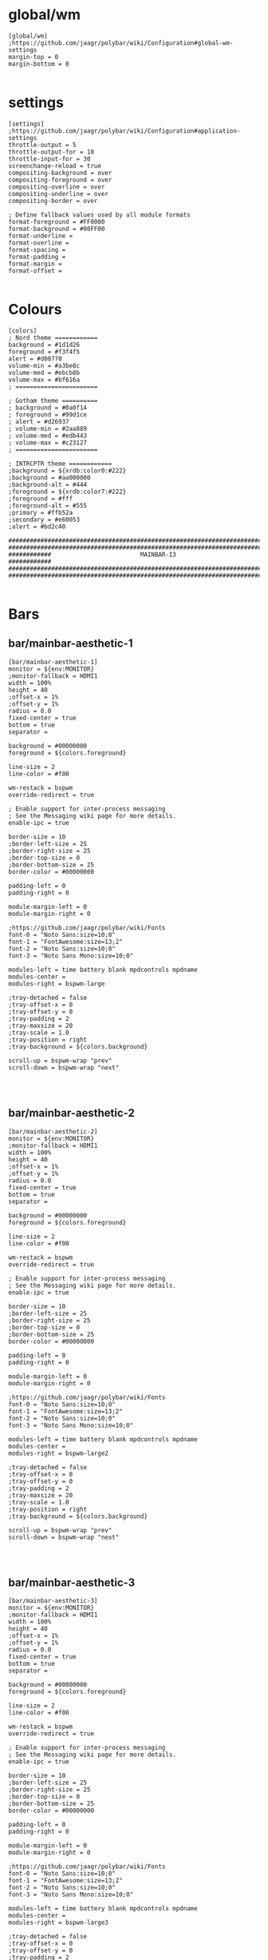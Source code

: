 * global/wm
#+begin_src text :tangle config
[global/wm]
;https://github.com/jaagr/polybar/wiki/Configuration#global-wm-settings
margin-top = 0
margin-bottom = 0

#+end_src
* settings
#+begin_src text :tangle config
[settings]
;https://github.com/jaagr/polybar/wiki/Configuration#application-settings
throttle-output = 5
throttle-output-for = 10
throttle-input-for = 30
screenchange-reload = true
compositing-background = over
compositing-foreground = over
compositing-overline = over
compositing-underline = over
compositing-border = over

; Define fallback values used by all module formats
format-foreground = #FF0000
format-background = #00FF00
format-underline =
format-overline =
format-spacing =
format-padding =
format-margin =
format-offset =

#+end_src
* Colours
#+begin_src text :tangle config
[colors]
; Nord theme ============
background = #1d1d26
foreground = #f3f4f5
alert = #d08770
volume-min = #a3be8c
volume-med = #ebcb8b
volume-max = #bf616a
; =======================

; Gotham theme ==========
; background = #0a0f14
; foreground = #99d1ce
; alert = #d26937
; volume-min = #2aa889
; volume-med = #edb443
; volume-max = #c23127
; =======================

; INTRCPTR theme ============
;background = ${xrdb:color0:#222}
;background = #aa000000
;background-alt = #444
;foreground = ${xrdb:color7:#222}
;foreground = #fff
;foreground-alt = #555
;primary = #ffb52a
;secondary = #e60053
;alert = #bd2c40

################################################################################
################################################################################
############                         MAINBAR-I3                     ############
################################################################################
################################################################################

#+end_src
* Bars
** bar/mainbar-aesthetic-1
#+begin_src text :tangle config
[bar/mainbar-aesthetic-1]
monitor = ${env:MONITOR}
;monitor-fallback = HDMI1
width = 100%
height = 40
;offset-x = 1%
;offset-y = 1%
radius = 0.0
fixed-center = true
bottom = true
separator =

background = #00000000
foreground = ${colors.foreground}

line-size = 2
line-color = #f00

wm-restack = bspwm
override-redirect = true

; Enable support for inter-process messaging
; See the Messaging wiki page for more details.
enable-ipc = true

border-size = 10
;border-left-size = 25
;border-right-size = 25
;border-top-size = 0
;border-bottom-size = 25
border-color = #00000000

padding-left = 0
padding-right = 0

module-margin-left = 0
module-margin-right = 0

;https://github.com/jaagr/polybar/wiki/Fonts
font-0 = "Noto Sans:size=10;0"
font-1 = "FontAwesome:size=13;2"
font-2 = "Noto Sans:size=10;0"
font-3 = "Noto Sans Mono:size=10;0"

modules-left = time battery blank mpdcontrols mpdname
modules-center =
modules-right = bspwm-large

;tray-detached = false
;tray-offset-x = 0
;tray-offset-y = 0
;tray-padding = 2
;tray-maxsize = 20
;tray-scale = 1.0
;tray-position = right
;tray-background = ${colors.background}

scroll-up = bspwm-wrap "prev"
scroll-down = bspwm-wrap "next"



#+end_src
** bar/mainbar-aesthetic-2
#+begin_src text :tangle config
[bar/mainbar-aesthetic-2]
monitor = ${env:MONITOR}
;monitor-fallback = HDMI1
width = 100%
height = 40
;offset-x = 1%
;offset-y = 1%
radius = 0.0
fixed-center = true
bottom = true
separator =

background = #00000000
foreground = ${colors.foreground}

line-size = 2
line-color = #f00

wm-restack = bspwm
override-redirect = true

; Enable support for inter-process messaging
; See the Messaging wiki page for more details.
enable-ipc = true

border-size = 10
;border-left-size = 25
;border-right-size = 25
;border-top-size = 0
;border-bottom-size = 25
border-color = #00000000

padding-left = 0
padding-right = 0

module-margin-left = 0
module-margin-right = 0

;https://github.com/jaagr/polybar/wiki/Fonts
font-0 = "Noto Sans:size=10;0"
font-1 = "FontAwesome:size=13;2"
font-2 = "Noto Sans:size=10;0"
font-3 = "Noto Sans Mono:size=10;0"

modules-left = time battery blank mpdcontrols mpdname
modules-center =
modules-right = bspwm-large2

;tray-detached = false
;tray-offset-x = 0
;tray-offset-y = 0
;tray-padding = 2
;tray-maxsize = 20
;tray-scale = 1.0
;tray-position = right
;tray-background = ${colors.background}

scroll-up = bspwm-wrap "prev"
scroll-down = bspwm-wrap "next"



#+end_src
** bar/mainbar-aesthetic-3
#+begin_src text :tangle config
[bar/mainbar-aesthetic-3]
monitor = ${env:MONITOR}
;monitor-fallback = HDMI1
width = 100%
height = 40
;offset-x = 1%
;offset-y = 1%
radius = 0.0
fixed-center = true
bottom = true
separator =

background = #00000000
foreground = ${colors.foreground}

line-size = 2
line-color = #f00

wm-restack = bspwm
override-redirect = true

; Enable support for inter-process messaging
; See the Messaging wiki page for more details.
enable-ipc = true

border-size = 10
;border-left-size = 25
;border-right-size = 25
;border-top-size = 0
;border-bottom-size = 25
border-color = #00000000

padding-left = 0
padding-right = 0

module-margin-left = 0
module-margin-right = 0

;https://github.com/jaagr/polybar/wiki/Fonts
font-0 = "Noto Sans:size=10;0"
font-1 = "FontAwesome:size=13;2"
font-2 = "Noto Sans:size=10;0"
font-3 = "Noto Sans Mono:size=10;0"

modules-left = time battery blank mpdcontrols mpdname
modules-center =
modules-right = bspwm-large3

;tray-detached = false
;tray-offset-x = 0
;tray-offset-y = 0
;tray-padding = 2
;tray-maxsize = 20
;tray-scale = 1.0
;tray-position = right
;tray-background = ${colors.background}

scroll-up = bspwm-wrap "prev"
scroll-down = bspwm-wrap "next"



#+end_src
** bar/mainbar-bspwm-1
#+begin_src text :tangle config
[bar/mainbar-bspwm-1]
monitor = ${env:MONITOR}
;monitor-fallback = HDMI1
width = 100%
height = 19
;offset-x = 1%
;offset-y = 1%
radius = 0.0
fixed-center = true
bottom = false
separator = |

background = ${colors.background}
foreground = ${colors.foreground}

line-size = 1
line-color = #f00

wm-restack = bspwm
override-redirect = true

; Enable support for inter-process messaging
; See the Messaging wiki page for more details.
enable-ipc = true

border-size = 0
;border-left-size = 0
;border-right-size = 25
;border-top-size = 0
;border-bottom-size = 25
border-color = #00000000

padding-left = 0
padding-right = 1

module-margin-left = 0
module-margin-right = 0

;https://github.com/jaagr/polybar/wiki/Fonts
font-0 = "Noto Sans:size=10;0"
font-1 = "FontAwesome:size=13;2"
font-2 = "Noto Sans:size=10;0"
font-3 = "Noto Sans Mono:size=10;0"

modules-left = bspwm bspwm-state xwindow
modules-center =
modules-right = memory2 cpu2 date battery_mainbar
;modules-right = pavolume memory2 cpu2 date battery_mainbar

tray-detached = false
tray-offset-x = 0
tray-offset-y = 0
tray-padding = 2
tray-maxsize = 20
tray-scale = 1.0
tray-position = right
tray-background = ${colors.background}

scroll-up = bspwm-wrap "prev"
scroll-down = bspwm-wrap "next"


################################################################################
################################################################################
############                  MAINBAR-BSPWM-EXTRA                   ############
################################################################################
################################################################################

#+end_src
** bar/mainbar-bspwm-2
#+begin_src text :tangle config
[bar/mainbar-bspwm-2]
monitor = ${env:MONITOR}
;monitor-fallback = HDMI1
width = 100%
height = 19
;offset-x = 1%
;offset-y = 1%
radius = 0.0
fixed-center = true
bottom = false
separator = |

background = ${colors.background}
foreground = ${colors.foreground}

line-size = 1
line-color = #f00

wm-restack = bspwm
override-redirect = true

; Enable support for inter-process messaging
; See the Messaging wiki page for more details.
enable-ipc = true

border-size = 0
;border-left-size = 0
;border-right-size = 25
;border-top-size = 0
;border-bottom-size = 25
border-color = #00000000

padding-left = 0
padding-right = 1

module-margin-left = 0
module-margin-right = 0

;https://github.com/jaagr/polybar/wiki/Fonts
font-0 = "Noto Sans:size=10;0"
font-1 = "FontAwesome:size=13;2"
font-2 = "Noto Sans:size=10;0"
font-3 = "Noto Sans Mono:size=10;0"

modules-left = bspwm2 bspwm-state xwindow
modules-center =
modules-right = memory2 cpu2 date battery_mainbar
;modules-right = pavolume memory2 cpu2 date battery_mainbar

tray-detached = false
tray-offset-x = 0
tray-offset-y = 0
tray-padding = 2
tray-maxsize = 20
tray-scale = 1.0
tray-position = right
tray-background = ${colors.background}

scroll-up = bspwm-wrap "prev"
scroll-down = bspwm-wrap "next"


################################################################################
################################################################################
############                  MAINBAR-BSPWM-EXTRA                   ############
################################################################################
################################################################################

#+end_src
** bar/mainbar-bspwm-3
#+begin_src text :tangle config
[bar/mainbar-bspwm-3]
monitor = ${env:MONITOR}
;monitor-fallback = HDMI1
width = 100%
height = 19
;offset-x = 1%
;offset-y = 1%
radius = 0.0
fixed-center = true
bottom = false
separator = |

background = ${colors.background}
foreground = ${colors.foreground}

line-size = 1
line-color = #f00

wm-restack = bspwm
override-redirect = true

; Enable support for inter-process messaging
; See the Messaging wiki page for more details.
enable-ipc = true

border-size = 0
;border-left-size = 0
;border-right-size = 25
;border-top-size = 0
;border-bottom-size = 25
border-color = #00000000

padding-left = 0
padding-right = 1

module-margin-left = 0
module-margin-right = 0

;https://github.com/jaagr/polybar/wiki/Fonts
font-0 = "Noto Sans:size=10;0"
font-1 = "FontAwesome:size=13;2"
font-2 = "Noto Sans:size=10;0"
font-3 = "Noto Sans Mono:size=10;0"

modules-left = bspwm3 bspwm-state xwindow
modules-center =
odules-right = memory2 cpu2 date battery_mainbar
;modules-right = pavolume memory2 cpu2 date battery_mainbar

tray-detached = false
tray-offset-x = 0
tray-offset-y = 0
tray-padding = 2
tray-maxsize = 20
tray-scale = 1.0
tray-position = right
tray-background = ${colors.background}

scroll-up = bspwm-wrap "prev"
scroll-down = bspwm-wrap "next"


################################################################################
################################################################################
############                  MAINBAR-BSPWM-EXTRA                   ############
################################################################################
################################################################################

#+end_src
* Modules
** module/bspwm
#+begin_src text :tangle config

################################################################################
################################################################################
############                       MODULE BSPWM                     ############
################################################################################
################################################################################

[module/bspwm]
type = internal/bspwm

enable-click = true
enable-scroll = false
reverse-scroll = false
pin-workspaces = false

ws-icon-0 = I;1
ws-icon-1 = II;2
ws-icon-2 = III;3
ws-icon-3 = IV;4
ws-icon-4 = V;5
ws-icon-5 = VI;6
ws-icon-6 = VII;7
ws-icon-7 = VIII;8
ws-icon-8 = IX;9
ws-icon-9 = X;10
ws-icon-default = ""


format = <label-state> <label-mode>

label-focused = %icon%
label-focused-background = #007070
label-focused-underline=
label-focused-padding = 1
label-focused-foreground = ${colors.foreground}

label-occupied = %icon%
label-occupied-padding = 1
label-occupied-background = ${colors.background}

label-urgent = %icon%
label-urgent-padding = 1

label-empty = %icon%
label-empty-foreground = ${colors.foreground}
label-empty-padding = 1
label-empty-background = ${colors.background}
label-monocle = ""
label-monocle-foreground = ${colors.foreground}
label-tiled = ""
label-tiled-foreground = ${colors.foreground}
label-fullscreen = ""
label-fullscreen-foreground = ${colors.foreground}
label-floating = ""
label-floating-foreground = ${colors.foreground}
label-pseudotiled = ""
label-pseudotiled-foreground = ${colors.foreground}
label-locked = ""
label-locked-foreground = ${colors.foreground}
label-sticky = ""
label-sticky-foreground = ${colors.foreground}
label-private =  ""
label-private-foreground = ${colors.foreground}

; Separator in between workspaces
;label-separator = |
;label-separator-padding = 0
;label-separator-foreground = #ffb52a

format-foreground = ${colors.foreground}
format-background = ${colors.background}


#+end_src
** module/bspwm2
#+begin_src text :tangle config
[module/bspwm2]
type = internal/bspwm

enable-click = true
enable-scroll = false
reverse-scroll = false
pin-workspaces = false

ws-icon-0 = XI;1
ws-icon-1 = XII;2
ws-icon-2 = XIII;3
ws-icon-3 = XIV;4
ws-icon-4 = XV;5
ws-icon-5 = XVI;6
ws-icon-6 = XVII;7
ws-icon-7 = XVIII;8
ws-icon-8 = XIX;9
ws-icon-9 = XX;10
ws-icon-default = ""


format = <label-state> <label-mode>

label-focused = %icon%
label-focused-background = #007070
label-focused-underline=
label-focused-padding = 1
label-focused-foreground = ${colors.foreground}

label-occupied = %icon%
label-occupied-padding = 1
label-occupied-background = ${colors.background}

label-urgent = %icon%
label-urgent-padding = 1

label-empty = %icon%
label-empty-foreground = ${colors.foreground}
label-empty-padding = 1
label-empty-background = ${colors.background}
label-monocle = ""
label-monocle-foreground = ${colors.foreground}
label-tiled = ""
label-tiled-foreground = ${colors.foreground}
label-fullscreen = ""
label-fullscreen-foreground = ${colors.foreground}
label-floating = ""
label-floating-foreground = ${colors.foreground}
label-pseudotiled = ""
label-pseudotiled-foreground = ${colors.foreground}
label-locked = ""
label-locked-foreground = ${colors.foreground}
label-sticky = ""
label-sticky-foreground = ${colors.foreground}
label-private =  ""
label-private-foreground = ${colors.foreground}

; Separator in between workspaces
;label-separator = |
;label-separator-padding = 0
;label-separator-foreground = #ffb52a

format-foreground = ${colors.foreground}
format-background = ${colors.background}


#+end_src
** module/bspwm3
#+begin_src text :tangle config
[module/bspwm3]
type = internal/bspwm

enable-click = true
enable-scroll = false
reverse-scroll = false
pin-workspaces = false

ws-icon-0 = XXI;1
ws-icon-1 = XXII;2
ws-icon-2 = XXIII;3
ws-icon-3 = XXIV;4
ws-icon-4 = XXV;5
ws-icon-5 = XXVI;6
ws-icon-6 = XXVII;7
ws-icon-7 = XXVIII;8
ws-icon-8 = XXIX;9
ws-icon-9 = XXX;10
ws-icon-default = ""


format = <label-state> <label-mode>

label-focused = %icon%
label-focused-background = #007070
label-focused-underline=
label-focused-padding = 1
label-focused-foreground = ${colors.foreground}

label-occupied = %icon%
label-occupied-padding = 1
label-occupied-background = ${colors.background}

label-urgent = %icon%
label-urgent-padding = 1

label-empty = %icon%
label-empty-foreground = ${colors.foreground}
label-empty-padding = 1
label-empty-background = ${colors.background}
label-monocle = ""
label-monocle-foreground = ${colors.foreground}
label-tiled = ""
label-tiled-foreground = ${colors.foreground}
label-fullscreen = ""
label-fullscreen-foreground = ${colors.foreground}
label-floating = ""
label-floating-foreground = ${colors.foreground}
label-pseudotiled = ""
label-pseudotiled-foreground = ${colors.foreground}
label-locked = ""
label-locked-foreground = ${colors.foreground}
label-sticky = ""
label-sticky-foreground = ${colors.foreground}
label-private =  ""
label-private-foreground = ${colors.foreground}

; Separator in between workspaces
;label-separator = |
;label-separator-padding = 0
;label-separator-foreground = #ffb52a

format-foreground = ${colors.foreground}
format-background = ${colors.background}


#+end_src
** module/bspwm-large
#+begin_src text :tangle config
[module/bspwm-large]
type = internal/bspwm

enable-click = true
enable-scroll = false
reverse-scroll = false
pin-workspaces = false

ws-icon-0 = I;1
ws-icon-1 = II;2
ws-icon-2 = III;3
ws-icon-3 = IV;4
ws-icon-4 = V;5
ws-icon-5 = VI;6
ws-icon-6 = VII;7
ws-icon-7 = VIII;8
ws-icon-8 = IX;9
ws-icon-9 = X;10
ws-icon-default = ""


format = <label-state> <label-mode>

label-focused = %icon%
label-focused-background = #EBCB8B
label-focused-underline=
label-focused-padding = 5
label-focused-foreground = ${colors.background}

label-occupied = %icon%
label-occupied-padding = 5
label-occupied-background = ${colors.background}

label-urgent = %icon%
label-urgent-padding = 5

label-empty = %icon%
label-empty-foreground = ${colors.foreground}
label-empty-padding = 5
label-empty-background = ${colors.background}
;label-monocle = "  "
;label-monocle-foreground = ${colors.foreground}
;label-tiled = "  "
;label-tiled-foreground = ${colors.foreground}
;label-fullscreen = "  "
;label-fullscreen-foreground = ${colors.foreground}
;label-floating = "  "
;label-floating-foreground = ${colors.foreground}
;label-pseudotiled = "  "
;label-pseudotiled-foreground = ${colors.foreground}
;label-locked = "  "
;label-locked-foreground = ${colors.foreground}
;label-sticky = "  "
;label-sticky-foreground = ${colors.foreground}
;label-private =  "     "
;label-private-foreground = ${colors.foreground}

; Separator in between workspaces
;label-separator = |
;label-separator-padding = 0
;label-separator-foreground = #ffb52a

format-foreground = ${colors.foreground}
format-background = ${colors.background}


################################################################################
###############################################################################
############                       MODULES A-Z                      ############
################################################################################
################################################################################

#+end_src
** module/bspwm-large2
#+begin_src text :tangle config
[module/bspwm-large2]
type = internal/bspwm

enable-click = true
enable-scroll = false
reverse-scroll = false
pin-workspaces = false

ws-icon-0 = XI;1
ws-icon-1 = XII;2
ws-icon-2 = XIII;3
ws-icon-3 = XIV;4
ws-icon-4 = XV;5
ws-icon-5 = XVI;6
ws-icon-6 = XVII;7
ws-icon-7 = XVIII;8
ws-icon-8 = XIX;9
ws-icon-9 = XX;10
ws-icon-default = ""


format = <label-state> <label-mode>

label-focused = %icon%
label-focused-background = #EBCB8B
label-focused-underline=
label-focused-padding = 5
label-focused-foreground = ${colors.background}

label-occupied = %icon%
label-occupied-padding = 5
label-occupied-background = ${colors.background}

label-urgent = %icon%
label-urgent-padding = 5

label-empty = %icon%
label-empty-foreground = ${colors.foreground}
label-empty-padding = 5
label-empty-background = ${colors.background}
;label-monocle = "  "
;label-monocle-foreground = ${colors.foreground}
;label-tiled = "  "
;label-tiled-foreground = ${colors.foreground}
;label-fullscreen = "  "
;label-fullscreen-foreground = ${colors.foreground}
;label-floating = "  "
;label-floating-foreground = ${colors.foreground}
;label-pseudotiled = "  "
;label-pseudotiled-foreground = ${colors.foreground}
;label-locked = "  "
;label-locked-foreground = ${colors.foreground}
;label-sticky = "  "
;label-sticky-foreground = ${colors.foreground}
;label-private =  "     "
;label-private-foreground = ${colors.foreground}

; Separator in between workspaces
;label-separator = |
;label-separator-padding = 0
;label-separator-foreground = #ffb52a

format-foreground = ${colors.foreground}
format-background = ${colors.background}


################################################################################
###############################################################################
############                       MODULES A-Z                      ############
################################################################################
################################################################################

#+end_src
** module/bspwm-large3
#+begin_src text :tangle config
[module/bspwm-large3]
type = internal/bspwm

enable-click = true
enable-scroll = false
reverse-scroll = false
pin-workspaces = false

ws-icon-0 = XXI;1
ws-icon-1 = XXII;2
ws-icon-2 = XXIII;3
ws-icon-3 = XXIV;4
ws-icon-4 = XXV;5
ws-icon-5 = XXVI;6
ws-icon-6 = XXVII;7
ws-icon-7 = XXVIII;8
ws-icon-8 = XXIX;9
ws-icon-9 = XXX;10
ws-icon-default = ""


format = <label-state> <label-mode>

label-focused = %icon%
label-focused-background = #EBCB8B
label-focused-underline=
label-focused-padding = 5
label-focused-foreground = ${colors.background}

label-occupied = %icon%
label-occupied-padding = 5
label-occupied-background = ${colors.background}

label-urgent = %icon%
label-urgent-padding = 5

label-empty = %icon%
label-empty-foreground = ${colors.foreground}
label-empty-padding = 5
label-empty-background = ${colors.background}
;label-monocle = "  "
;label-monocle-foreground = ${colors.foreground}
;label-tiled = "  "
;label-tiled-foreground = ${colors.foreground}
;label-fullscreen = "  "
;label-fullscreen-foreground = ${colors.foreground}
;label-floating = "  "
;label-floating-foreground = ${colors.foreground}
;label-pseudotiled = "  "
;label-pseudotiled-foreground = ${colors.foreground}
;label-locked = "  "
;label-locked-foreground = ${colors.foreground}
;label-sticky = "  "
;label-sticky-foreground = ${colors.foreground}
;label-private =  "     "
;label-private-foreground = ${colors.foreground}

; Separator in between workspaces
;label-separator = |
;label-separator-padding = 0
;label-separator-foreground = #ffb52a

format-foreground = ${colors.foreground}
format-background = ${colors.background}


################################################################################
###############################################################################
############                       MODULES A-Z                      ############
################################################################################
################################################################################

#+end_src
** module/battery
#+begin_src text :tangle config
[module/battery_mainbar]
;https://github.com/jaagr/polybar/wiki/Module:-battery
type = internal/battery
battery = BAT0
adapter = AC0
full-at = 100

format-charging = <animation-charging> <label-charging>
label-charging = %percentage%%
format-charging-foreground = ${colors.foreground}
format-charging-background = ${colors.background}
;format-charging-underline = #a3c725
format-charging-padding = 1

format-discharging = <ramp-capacity> <label-discharging>
label-discharging = %percentage%%
;format-discharging-underline = #c7ae25
format-discharging-foreground = ${colors.foreground}
format-discharging-background = ${colors.background}
format-discharging-padding = 1

format-full-prefix = " "
;format-full-prefix-foreground = ${colors.foreground}
;format-full-underline = ${colors.background}
format-full-foreground = ${colors.foreground}
format-full-background = ${colors.background}
format-foreground = ${colors.foreground}
format-background = ${colors.background}
format-full-padding = 1

ramp-capacity-0 = 
ramp-capacity-1 = 
ramp-capacity-2 = 
ramp-capacity-3 = 
ramp-capacity-4 = 
;ramp-capacity-foreground = #c7ae25

animation-charging-0 = 
animation-charging-1 = 
animation-charging-2 = 
animation-charging-3 = 
animation-charging-4 = 
;animation-charging-foreground = #a3c725
animation-charging-framerate = 750

################################################################################

#+end_src
** module/cpu2
#+begin_src text :tangle config
[module/cpu2]
;https://github.com/jaagr/polybar/wiki/Module:-cpu
type = internal/cpu
; Seconds to sleep between updates
; Default: 1
interval = 1
format-foreground = ${colors.foreground}
format-background = ${colors.background}
;format-prefix = "  "
format-prefix-foreground = #cd1f3f
;format-underline = #cd1f3f

label-font = 3

; Available tags:
;   <label> (default)
;   <bar-load>
;   <ramp-load>
;   <ramp-coreload>
format = <label>

format-padding = 2

; Available tokens:
;   %percentage% (default) - total cpu load
;   %percentage-cores% - load percentage for each core
;   %percentage-core[1-9]% - load percentage for specific core
label = Cpu %percentage:3%%

################################################################################

#+end_src
** module/date
#+begin_src text :tangle config
[module/date]
;https://github.com/jaagr/polybar/wiki/Module:-date
type = internal/date
; Seconds to sleep between updates
interval = 5
; See "http://en.cppreference.com/w/cpp/io/manip/put_time" for details on how to format the date string
; NOTE: if you want to use syntax tags here you need to use %%{...}
date = " %Y-%m-%d%"
date-alt = " %d-%m-%Y"
time = %H:%M
time-alt = %H:%M
;format-prefix = " "
format-prefix-foreground = #c1941a
;format-underline = #c1941a
format-foreground = ${colors.foreground}
format-background = ${colors.background}

label = %date% %time%

#################################################################

#+end_src
** module/discord
#+begin_src text :tangle config
[module/discord]
type = custom/script
exec = echo " Discord "
;exec = echo " "
interval = 1
tail = true
format-foreground = ${colors.foreground}
format-background = ${colors.background}
format-prefix-foreground = #738adb
format-underline = #738adb
click-left = discord &
click-right = killall Discord && killall Discord
format-prefix = ""

#################################################################

#+end_src
** module/memory2
#+begin_src text :tangle config
[module/memory2]
;https://github.com/jaagr/polybar/wiki/Module:-memory
type = internal/memory
interval = 1
; Available tokens:
;   %percentage_used% (default)
;   %percentage_free%
;   %gb_used%
;   %gb_free%
;   %gb_total%
;   %mb_used%
;   %mb_free%
;   %mb_total%
label = %percentage_used%%

format = Mem <label>
;format-prefix = "  "
format-prefix-foreground = #3384d0
;format-underline = #3384d0
format-foreground = ${colors.foreground}
format-background = ${colors.background}

################################################################################

#+end_src
** module/mpd
#+begin_src text :tangle config
[module/mpd]
;https://github.com/jaagr/polybar/wiki/Module:-mpd
type = internal/mpd
;format-online =  "<label-song>   <icon-prev>  <icon-stop>  <toggle>  <icon-next>"
format-online =  "<icon-prev>  <toggle>  <icon-next>  <label-song>"
;format-online =  "<label-song>  <bar-progress> <icon-prev>  <icon-stop>  <toggle>  <icon-next>"
icon-prev = 
icon-stop = 
icon-play = 
icon-pause = 
icon-next = 
label-song-maxlen = 50
label-song-ellipsis = true
bar-progress-width = 10
bar-progress-indicator = _
bar-progress-fill = .
bar-progress-empty = .
bar-progress-fill-foreground = #ff0
bar-progress-fill-background = ${colors.background}
bar-progress-indicator-foreground = ${colors.foreground}
format-online-foreground = ${colors.foreground}
format-online-background = ${colors.background}
format-online-padding = 5
################################################################################

#+end_src
** module/mpdcontrols
#+begin_src text :tangle config
[module/mpdcontrols]
;https://github.com/jaagr/polybar/wiki/Module:-mpd
type = internal/mpd
;format-online =  "<label-song>   <icon-prev>  <icon-stop>  <toggle>  <icon-next>"
format-online =  "<icon-prev>  <toggle>  <icon-next>"
;format-online =  "<label-song>  <bar-progress> <icon-prev>  <icon-stop>  <toggle>  <icon-next>"
icon-prev = 
icon-stop = 
icon-play = 
icon-pause = 
icon-next = 
label-song-maxlen = 50
label-song-ellipsis = true
bar-progress-width = 10
bar-progress-indicator = _
bar-progress-fill = .
bar-progress-empty = .
bar-progress-fill-foreground = #ff0
bar-progress-fill-background = ${colors.background}
bar-progress-indicator-foreground = ${colors.foreground}
format-online-foreground = ${colors.background}
format-online-background = #A3BE8C
format-online-padding = 5
################################################################################

#+end_src
** module/mpdname
#+begin_src text :tangle config
[module/mpdname]
;https://github.com/jaagr/polybar/wiki/Module:-mpd
type = internal/mpd
format-online =  "<label-song>"
icon-prev = 
icon-stop = 
icon-play = 
icon-pause = 
icon-next = 
label-song = %artist% - %title%
label-song-maxlen = 50
label-song-ellipsis = true
bar-progress-width = 10
bar-progress-indicator = _
bar-progress-fill = .
bar-progress-empty = .
bar-progress-fill-foreground = #ff0
bar-progress-fill-background = ${colors.background}
bar-progress-indicator-foreground = ${colors.foreground}
format-online-foreground = ${colors.foreground}
format-online-background = ${colors.background}
format-online-padding = 5
################################################################################

#+end_src
** module/pavolume
#+begin_src text :tangle config
[module/pavolume]
type = custom/script
tail = true
label = %output%
exec = ~/.config/polybar/scripts/pavolume.sh --listen
click-right = exec pavucontrol
click-left = ~/.config/polybar/scripts/pavolume.sh --togmute
scroll-up = ~/.config/polybar/scripts/pavolume.sh --up
scroll-down = ~/.config/polybar/scripts/pavolume.sh --down
;format-underline = #3EC13F
format-foreground = ${colors.foreground}
format-background = ${colors.background}



################################################################################

#+end_src
** module/blank
#+begin_src text :tangle config
[module/blank]
; alternative separator
type = custom/text
content = "   "
content-foreground = #00000000
content-background =  #00000000
format-foreground = #00000000
format-background = #00000000

#################################################################

#+end_src
** module/volume
#+begin_src text :tangle config
[module/volume]
;https://github.com/jaagr/polybar/wiki/Module:-volume
type = internal/volume
format-volume = "<label-volume>  <bar-volume>"

label-volume = " "
label-volume-foreground = #40ad4b
label-muted = muted

bar-volume-width = 10
bar-volume-foreground-0 = #40ad4b
bar-volume-foreground-1 = #40ad4b
bar-volume-foreground-2 = #40ad4b
bar-volume-foreground-3 = #40ad4b
bar-volume-foreground-4 = #40ad4b
bar-volume-foreground-5 = #40ad4b
bar-volume-foreground-6 = #40ad4b
bar-volume-gradient = false
bar-volume-indicator = 
bar-volume-indicator-font = 2
bar-volume-fill = 
bar-volume-fill-font = 2
bar-volume-empty = 
bar-volume-empty-font = 2
bar-volume-empty-foreground = ${colors.foreground}
format-volume-foreground = ${colors.foreground}
format-volume-background = ${colors.background}
format-muted-prefix = "  "
format-muted-prefix-foreground = "#ff0000"
format-muted-foreground = ${colors.foreground}
format-muted-background = ${colors.background}

################################################################################

#+end_src
** module/wired-network
#+begin_src text :tangle config
[module/wired-network]
;https://github.com/jaagr/polybar/wiki/Module:-network
type = internal/network
interface = enp4s0
;interface = enp14s0
interval = 3.0

; Available tokens:
;   %ifname%    [wireless+wired]
;   %local_ip%  [wireless+wired]
;   %essid%     [wireless]
;   %signal%    [wireless]
;   %upspeed%   [wireless+wired]
;   %downspeed% [wireless+wired]
;   %linkspeed% [wired]
; Default: %ifname% %local_ip%
label-connected =  %ifname%
label-disconnected = %ifname% disconnected

format-connected-foreground = ${colors.foreground}
format-connected-background = ${colors.background}
format-connected-underline = #55aa55
format-connected-prefix = " "
format-connected-prefix-foreground = #55aa55
format-connected-prefix-background = ${colors.background}

format-disconnected = <label-disconnected>
format-disconnected-underline = ${colors.alert}
label-disconnected-foreground = ${colors.foreground}

################################################################################

#+end_src
** module/wireless-network
#+begin_src text :tangle config
[module/wireless-network]
;https://github.com/jaagr/polybar/wiki/Module:-network
type = internal/network
interface = wlp3s0
interval = 3.0
label-connected = %essid%

format-connected = <label-connected>
;format-connected = <ramp-signal> <label-connected>
format-connected-foreground = ${colors.foreground}
format-connected-background = ${colors.background}
format-connected-prefix = "  "
format-connected-prefix-foreground = #7e52c6
format-connected-prefix-background = ${colors.background}
format-connected-underline = #7e52c6

label-disconnected = %ifname% disconnected
label-disconnected-foreground = ${colors.alert}
label-disconnected-background = ${colors.background}

format-disconnected = <label-disconnected>
format-disconnected-foreground = ${colors.alert}
format-disconnected-background = ${colors.background}
format-disconnected-prefix = "  "
format-disconnected-prefix-foreground = ${colors.alert}
format-disconnected-prefix-background = ${colors.background}
format-disconnected-underline =${colors.alert}

ramp-signal-0 = ▁
ramp-signal-1 = ▂
ramp-signal-2 = ▃
ramp-signal-3 = ▄
ramp-signal-4 = ▅
ramp-signal-5 = ▆
ramp-signal-6 = ▇
ramp-signal-7 = █
ramp-signal-foreground = #7e52c6

################################################################################

#+end_src
